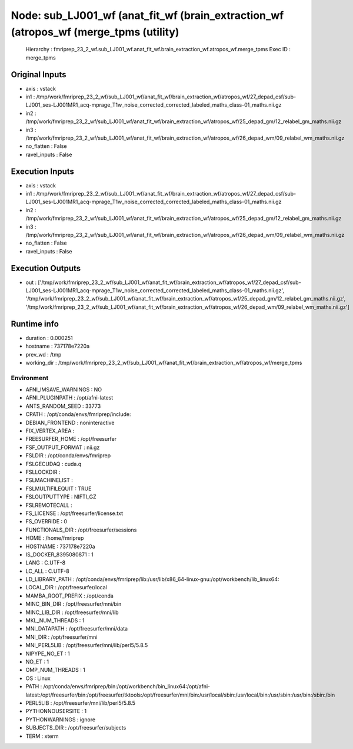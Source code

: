 Node: sub_LJ001_wf (anat_fit_wf (brain_extraction_wf (atropos_wf (merge_tpms (utility)
======================================================================================


 Hierarchy : fmriprep_23_2_wf.sub_LJ001_wf.anat_fit_wf.brain_extraction_wf.atropos_wf.merge_tpms
 Exec ID : merge_tpms


Original Inputs
---------------


* axis : vstack
* in1 : /tmp/work/fmriprep_23_2_wf/sub_LJ001_wf/anat_fit_wf/brain_extraction_wf/atropos_wf/27_depad_csf/sub-LJ001_ses-LJ001MR1_acq-mprage_T1w_noise_corrected_corrected_labeled_maths_class-01_maths.nii.gz
* in2 : /tmp/work/fmriprep_23_2_wf/sub_LJ001_wf/anat_fit_wf/brain_extraction_wf/atropos_wf/25_depad_gm/12_relabel_gm_maths.nii.gz
* in3 : /tmp/work/fmriprep_23_2_wf/sub_LJ001_wf/anat_fit_wf/brain_extraction_wf/atropos_wf/26_depad_wm/09_relabel_wm_maths.nii.gz
* no_flatten : False
* ravel_inputs : False


Execution Inputs
----------------


* axis : vstack
* in1 : /tmp/work/fmriprep_23_2_wf/sub_LJ001_wf/anat_fit_wf/brain_extraction_wf/atropos_wf/27_depad_csf/sub-LJ001_ses-LJ001MR1_acq-mprage_T1w_noise_corrected_corrected_labeled_maths_class-01_maths.nii.gz
* in2 : /tmp/work/fmriprep_23_2_wf/sub_LJ001_wf/anat_fit_wf/brain_extraction_wf/atropos_wf/25_depad_gm/12_relabel_gm_maths.nii.gz
* in3 : /tmp/work/fmriprep_23_2_wf/sub_LJ001_wf/anat_fit_wf/brain_extraction_wf/atropos_wf/26_depad_wm/09_relabel_wm_maths.nii.gz
* no_flatten : False
* ravel_inputs : False


Execution Outputs
-----------------


* out : ['/tmp/work/fmriprep_23_2_wf/sub_LJ001_wf/anat_fit_wf/brain_extraction_wf/atropos_wf/27_depad_csf/sub-LJ001_ses-LJ001MR1_acq-mprage_T1w_noise_corrected_corrected_labeled_maths_class-01_maths.nii.gz', '/tmp/work/fmriprep_23_2_wf/sub_LJ001_wf/anat_fit_wf/brain_extraction_wf/atropos_wf/25_depad_gm/12_relabel_gm_maths.nii.gz', '/tmp/work/fmriprep_23_2_wf/sub_LJ001_wf/anat_fit_wf/brain_extraction_wf/atropos_wf/26_depad_wm/09_relabel_wm_maths.nii.gz']


Runtime info
------------


* duration : 0.000251
* hostname : 737178e7220a
* prev_wd : /tmp
* working_dir : /tmp/work/fmriprep_23_2_wf/sub_LJ001_wf/anat_fit_wf/brain_extraction_wf/atropos_wf/merge_tpms


Environment
~~~~~~~~~~~


* AFNI_IMSAVE_WARNINGS : NO
* AFNI_PLUGINPATH : /opt/afni-latest
* ANTS_RANDOM_SEED : 33773
* CPATH : /opt/conda/envs/fmriprep/include:
* DEBIAN_FRONTEND : noninteractive
* FIX_VERTEX_AREA : 
* FREESURFER_HOME : /opt/freesurfer
* FSF_OUTPUT_FORMAT : nii.gz
* FSLDIR : /opt/conda/envs/fmriprep
* FSLGECUDAQ : cuda.q
* FSLLOCKDIR : 
* FSLMACHINELIST : 
* FSLMULTIFILEQUIT : TRUE
* FSLOUTPUTTYPE : NIFTI_GZ
* FSLREMOTECALL : 
* FS_LICENSE : /opt/freesurfer/license.txt
* FS_OVERRIDE : 0
* FUNCTIONALS_DIR : /opt/freesurfer/sessions
* HOME : /home/fmriprep
* HOSTNAME : 737178e7220a
* IS_DOCKER_8395080871 : 1
* LANG : C.UTF-8
* LC_ALL : C.UTF-8
* LD_LIBRARY_PATH : /opt/conda/envs/fmriprep/lib:/usr/lib/x86_64-linux-gnu:/opt/workbench/lib_linux64:
* LOCAL_DIR : /opt/freesurfer/local
* MAMBA_ROOT_PREFIX : /opt/conda
* MINC_BIN_DIR : /opt/freesurfer/mni/bin
* MINC_LIB_DIR : /opt/freesurfer/mni/lib
* MKL_NUM_THREADS : 1
* MNI_DATAPATH : /opt/freesurfer/mni/data
* MNI_DIR : /opt/freesurfer/mni
* MNI_PERL5LIB : /opt/freesurfer/mni/lib/perl5/5.8.5
* NIPYPE_NO_ET : 1
* NO_ET : 1
* OMP_NUM_THREADS : 1
* OS : Linux
* PATH : /opt/conda/envs/fmriprep/bin:/opt/workbench/bin_linux64:/opt/afni-latest:/opt/freesurfer/bin:/opt/freesurfer/tktools:/opt/freesurfer/mni/bin:/usr/local/sbin:/usr/local/bin:/usr/sbin:/usr/bin:/sbin:/bin
* PERL5LIB : /opt/freesurfer/mni/lib/perl5/5.8.5
* PYTHONNOUSERSITE : 1
* PYTHONWARNINGS : ignore
* SUBJECTS_DIR : /opt/freesurfer/subjects
* TERM : xterm

